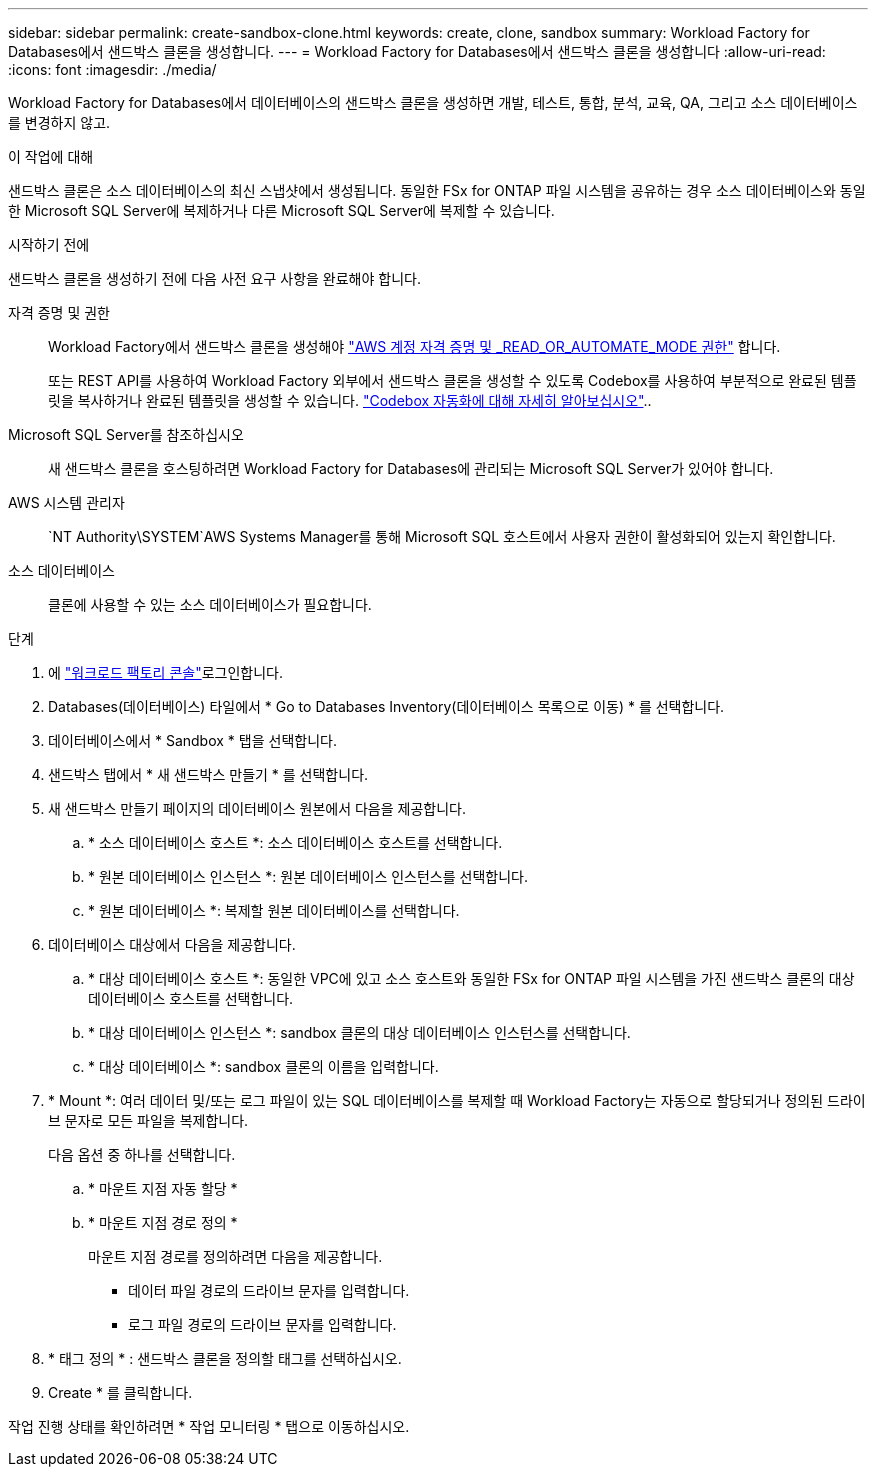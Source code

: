 ---
sidebar: sidebar 
permalink: create-sandbox-clone.html 
keywords: create, clone, sandbox 
summary: Workload Factory for Databases에서 샌드박스 클론을 생성합니다. 
---
= Workload Factory for Databases에서 샌드박스 클론을 생성합니다
:allow-uri-read: 
:icons: font
:imagesdir: ./media/


[role="lead"]
Workload Factory for Databases에서 데이터베이스의 샌드박스 클론을 생성하면 개발, 테스트, 통합, 분석, 교육, QA, 그리고 소스 데이터베이스를 변경하지 않고.

.이 작업에 대해
샌드박스 클론은 소스 데이터베이스의 최신 스냅샷에서 생성됩니다. 동일한 FSx for ONTAP 파일 시스템을 공유하는 경우 소스 데이터베이스와 동일한 Microsoft SQL Server에 복제하거나 다른 Microsoft SQL Server에 복제할 수 있습니다.

.시작하기 전에
샌드박스 클론을 생성하기 전에 다음 사전 요구 사항을 완료해야 합니다.

자격 증명 및 권한:: Workload Factory에서 샌드박스 클론을 생성해야 link:https://docs.netapp.com/us-en/workload-setup-admin/add-credentials.html["AWS 계정 자격 증명 및 _READ_OR_AUTOMATE_MODE 권한"^] 합니다.
+
--
또는 REST API를 사용하여 Workload Factory 외부에서 샌드박스 클론을 생성할 수 있도록 Codebox를 사용하여 부분적으로 완료된 템플릿을 복사하거나 완료된 템플릿을 생성할 수 있습니다. link:https://docs.netapp.com/us-en/workload-setup-admin/codebox-automation.html["Codebox 자동화에 대해 자세히 알아보십시오"^]..

--
Microsoft SQL Server를 참조하십시오:: 새 샌드박스 클론을 호스팅하려면 Workload Factory for Databases에 관리되는 Microsoft SQL Server가 있어야 합니다.
AWS 시스템 관리자::  `NT Authority\SYSTEM`AWS Systems Manager를 통해 Microsoft SQL 호스트에서 사용자 권한이 활성화되어 있는지 확인합니다.
소스 데이터베이스:: 클론에 사용할 수 있는 소스 데이터베이스가 필요합니다.


.단계
. 에 link:https://console.workloads.netapp.com["워크로드 팩토리 콘솔"^]로그인합니다.
. Databases(데이터베이스) 타일에서 * Go to Databases Inventory(데이터베이스 목록으로 이동) * 를 선택합니다.
. 데이터베이스에서 * Sandbox * 탭을 선택합니다.
. 샌드박스 탭에서 * 새 샌드박스 만들기 * 를 선택합니다.
. 새 샌드박스 만들기 페이지의 데이터베이스 원본에서 다음을 제공합니다.
+
.. * 소스 데이터베이스 호스트 *: 소스 데이터베이스 호스트를 선택합니다.
.. * 원본 데이터베이스 인스턴스 *: 원본 데이터베이스 인스턴스를 선택합니다.
.. * 원본 데이터베이스 *: 복제할 원본 데이터베이스를 선택합니다.


. 데이터베이스 대상에서 다음을 제공합니다.
+
.. * 대상 데이터베이스 호스트 *: 동일한 VPC에 있고 소스 호스트와 동일한 FSx for ONTAP 파일 시스템을 가진 샌드박스 클론의 대상 데이터베이스 호스트를 선택합니다.
.. * 대상 데이터베이스 인스턴스 *: sandbox 클론의 대상 데이터베이스 인스턴스를 선택합니다.
.. * 대상 데이터베이스 *: sandbox 클론의 이름을 입력합니다.


. * Mount *: 여러 데이터 및/또는 로그 파일이 있는 SQL 데이터베이스를 복제할 때 Workload Factory는 자동으로 할당되거나 정의된 드라이브 문자로 모든 파일을 복제합니다.
+
다음 옵션 중 하나를 선택합니다.

+
.. * 마운트 지점 자동 할당 *
.. * 마운트 지점 경로 정의 *
+
마운트 지점 경로를 정의하려면 다음을 제공합니다.

+
*** 데이터 파일 경로의 드라이브 문자를 입력합니다.
*** 로그 파일 경로의 드라이브 문자를 입력합니다.




. * 태그 정의 * : 샌드박스 클론을 정의할 태그를 선택하십시오.
. Create * 를 클릭합니다.


작업 진행 상태를 확인하려면 * 작업 모니터링 * 탭으로 이동하십시오.
